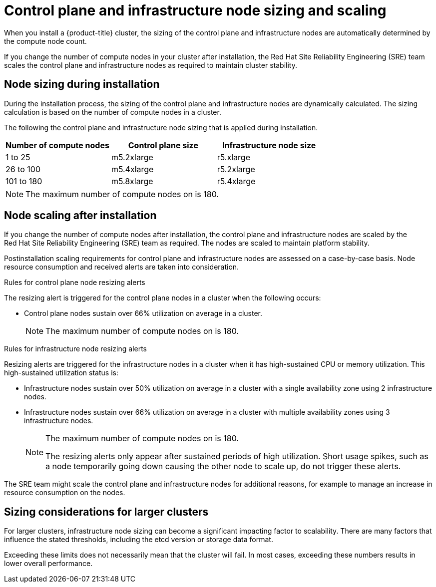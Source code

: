 // Module included in the following assemblies:
//
// * osd_planning/osd-limits-scalability.adoc
// * rosa_planning/rosa-limits-scalability.adoc

[id="control-plane-and-infra-node-sizing-and-scaling-sd_{context}"]
= Control plane and infrastructure node sizing and scaling

When you install a {product-title}
ifdef::openshift-rosa[]
(ROSA)
endif::[]
cluster, the sizing of the control plane and infrastructure nodes are automatically determined by the compute node count.

If you change the number of compute nodes in your cluster after installation, the Red{nbsp}Hat Site Reliability Engineering (SRE) team scales the control plane and infrastructure nodes as required to maintain cluster stability.

[id="node-sizing-during-installation_{context}"]
== Node sizing during installation

During the installation process, the sizing of the control plane and infrastructure nodes are dynamically calculated. The sizing calculation is based on the number of compute nodes in a cluster.

The following
ifdef::openshift-rosa[]
table lists
endif::[]
ifdef::openshift-dedicated[]
tables list
endif::[]
the control plane and infrastructure node sizing that is applied during installation.

ifdef::openshift-dedicated[]
AWS control plane and infrastructure node size:
endif::[]
[options="header",cols="3*"]
|===
|Number of compute nodes |Control plane size |Infrastructure node size

|1 to 25
|m5.2xlarge
|r5.xlarge

|26 to 100
|m5.4xlarge
|r5.2xlarge

|101 to 180
|m5.8xlarge
|r5.4xlarge
|===

ifdef::openshift-dedicated[]

{gcp-short} control plane and infrastructure node size:
[options="header",cols="2a,2a,2a"]
|===
|Number of compute nodes
|Control plane size
|Infrastructure node size

|1 to 25
|custom-8-32768
|custom-4-32768-ext

|26 to 100
|custom-16-65536
|custom-8-65536-ext

|101 to 180
|custom-32-131072
|custom-16-131072-ext
|===

{gcp-short} control plane and infrastructure node size for clusters created on or after 21 June 2024:
[options="header",cols="2a,2a,2a"]
|===
|Number of compute nodes
|Control plane size
|Infrastructure node size

|1 to 25
|n2-standard-8
|n2-highmem-4

|26 to 100
|n2-standard-16
|n2-highmem-8

|101 to 180
|n2-standard-32
|n2-highmem-16
|===

endif::[]

[NOTE]
====
The maximum number of compute nodes on
ifdef::openshift-rosa[]
ROSA
endif::[]
ifdef::openshift-dedicated[]
{product-title}
endif::[]
is 180.
====

[id="node-scaling-after-installation_{context}"]
== Node scaling after installation

If you change the number of compute nodes after installation, the control plane and infrastructure nodes are scaled by the Red{nbsp}Hat Site Reliability Engineering (SRE) team as required. The nodes are scaled to maintain platform stability.

Postinstallation scaling requirements for control plane and infrastructure nodes are assessed on a case-by-case basis. Node resource consumption and received alerts are taken into consideration.

.Rules for control plane node resizing alerts

The resizing alert is triggered for the control plane nodes in a cluster when the following occurs:

* Control plane nodes sustain over 66% utilization on average in a cluster.
+
[NOTE]
====
The maximum number of compute nodes on
ifdef::openshift-rosa[]
ROSA
endif::[]
ifdef::openshift-dedicated[]
{product-title}
endif::[]
is 180.
====

.Rules for infrastructure node resizing alerts

Resizing alerts are triggered for the infrastructure nodes in a cluster when it has high-sustained CPU or memory utilization. This high-sustained utilization status is:

* Infrastructure nodes sustain over 50% utilization on average in a cluster with a single availability zone using 2 infrastructure nodes.
* Infrastructure nodes sustain over 66% utilization on average in a cluster with multiple availability zones using 3 infrastructure nodes.
+
[NOTE]
====
The maximum number of compute nodes on
ifdef::openshift-rosa[]
ROSA
endif::[]
ifdef::openshift-dedicated[]
{product-title}
endif::[]
is 180.

The resizing alerts only appear after sustained periods of high utilization. Short usage spikes, such as a node temporarily going down causing the other node to scale up, do not trigger these alerts.
====

The SRE team might scale the control plane and infrastructure nodes for additional reasons, for example to manage an increase in resource consumption on the nodes.

ifdef::openshift-rosa[]
When scaling is applied, the customer is notified through a service log entry. For more information about the service log, see _Accessing the service logs for ROSA clusters_.
endif::[]

[id="sizing-considerations-for-larger-clusters_{context}"]
== Sizing considerations for larger clusters

For larger clusters, infrastructure node sizing can become a significant impacting factor to scalability. There are many factors that influence the stated thresholds, including the etcd version or storage data format.

Exceeding these limits does not necessarily mean that the cluster will fail. In most cases, exceeding these numbers results in lower overall performance.
